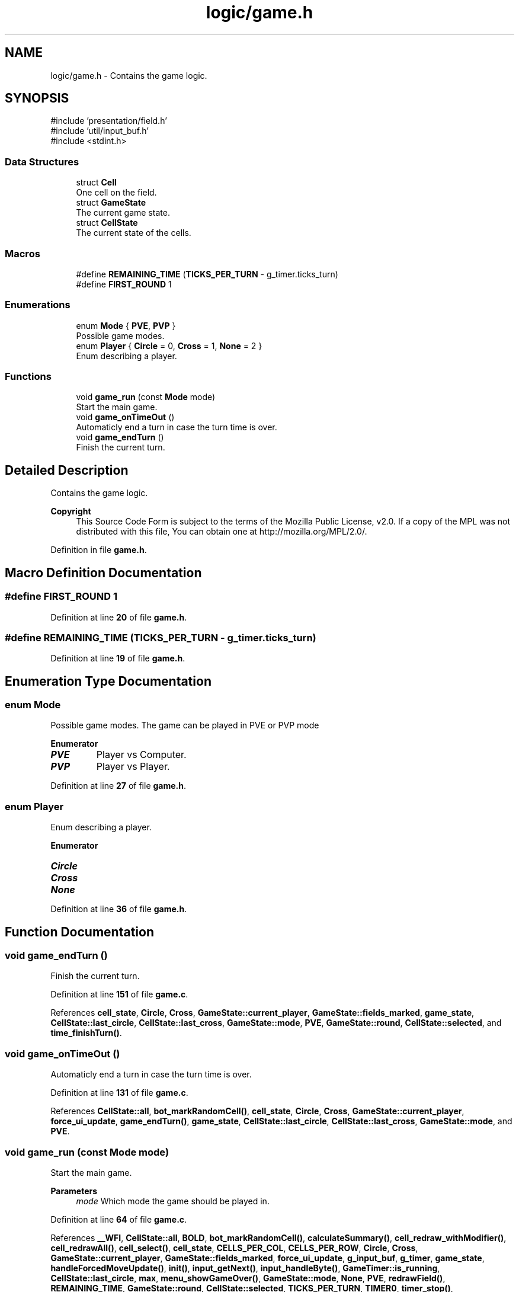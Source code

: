 .TH "logic/game.h" 3 "Thu Mar 20 2025 13:52:27" "Version 1.0.0" "TikTakToe" \" -*- nroff -*-
.ad l
.nh
.SH NAME
logic/game.h \- Contains the game logic\&.  

.SH SYNOPSIS
.br
.PP
\fR#include 'presentation/field\&.h'\fP
.br
\fR#include 'util/input_buf\&.h'\fP
.br
\fR#include <stdint\&.h>\fP
.br

.SS "Data Structures"

.in +1c
.ti -1c
.RI "struct \fBCell\fP"
.br
.RI "One cell on the field\&. "
.ti -1c
.RI "struct \fBGameState\fP"
.br
.RI "The current game state\&. "
.ti -1c
.RI "struct \fBCellState\fP"
.br
.RI "The current state of the cells\&. "
.in -1c
.SS "Macros"

.in +1c
.ti -1c
.RI "#define \fBREMAINING_TIME\fP   (\fBTICKS_PER_TURN\fP \- g_timer\&.ticks_turn)"
.br
.ti -1c
.RI "#define \fBFIRST_ROUND\fP   1"
.br
.in -1c
.SS "Enumerations"

.in +1c
.ti -1c
.RI "enum \fBMode\fP { \fBPVE\fP, \fBPVP\fP }"
.br
.RI "Possible game modes\&. "
.ti -1c
.RI "enum \fBPlayer\fP { \fBCircle\fP = 0, \fBCross\fP = 1, \fBNone\fP = 2 }"
.br
.RI "Enum describing a player\&. "
.in -1c
.SS "Functions"

.in +1c
.ti -1c
.RI "void \fBgame_run\fP (const \fBMode\fP mode)"
.br
.RI "Start the main game\&. "
.ti -1c
.RI "void \fBgame_onTimeOut\fP ()"
.br
.RI "Automaticly end a turn in case the turn time is over\&. "
.ti -1c
.RI "void \fBgame_endTurn\fP ()"
.br
.RI "Finish the current turn\&. "
.in -1c
.SH "Detailed Description"
.PP 
Contains the game logic\&. 


.PP
\fBCopyright\fP
.RS 4
This Source Code Form is subject to the terms of the Mozilla Public License, v2\&.0\&. If a copy of the MPL was not distributed with this file, You can obtain one at http://mozilla.org/MPL/2.0/\&. 
.RE
.PP

.PP
Definition in file \fBgame\&.h\fP\&.
.SH "Macro Definition Documentation"
.PP 
.SS "#define FIRST_ROUND   1"

.PP
Definition at line \fB20\fP of file \fBgame\&.h\fP\&.
.SS "#define REMAINING_TIME   (\fBTICKS_PER_TURN\fP \- g_timer\&.ticks_turn)"

.PP
Definition at line \fB19\fP of file \fBgame\&.h\fP\&.
.SH "Enumeration Type Documentation"
.PP 
.SS "enum \fBMode\fP"

.PP
Possible game modes\&. The game can be played in PVE or PVP mode 
.PP
\fBEnumerator\fP
.in +1c
.TP
\f(BIPVE \fP
Player vs Computer\&. 
.TP
\f(BIPVP \fP
Player vs Player\&. 
.PP
Definition at line \fB27\fP of file \fBgame\&.h\fP\&.
.SS "enum \fBPlayer\fP"

.PP
Enum describing a player\&. 
.PP
\fBEnumerator\fP
.in +1c
.TP
\f(BICircle \fP
.TP
\f(BICross \fP
.TP
\f(BINone \fP
.PP
Definition at line \fB36\fP of file \fBgame\&.h\fP\&.
.SH "Function Documentation"
.PP 
.SS "void game_endTurn ()"

.PP
Finish the current turn\&. 
.PP
Definition at line \fB151\fP of file \fBgame\&.c\fP\&.
.PP
References \fBcell_state\fP, \fBCircle\fP, \fBCross\fP, \fBGameState::current_player\fP, \fBGameState::fields_marked\fP, \fBgame_state\fP, \fBCellState::last_circle\fP, \fBCellState::last_cross\fP, \fBGameState::mode\fP, \fBPVE\fP, \fBGameState::round\fP, \fBCellState::selected\fP, and \fBtime_finishTurn()\fP\&.
.SS "void game_onTimeOut ()"

.PP
Automaticly end a turn in case the turn time is over\&. 
.PP
Definition at line \fB131\fP of file \fBgame\&.c\fP\&.
.PP
References \fBCellState::all\fP, \fBbot_markRandomCell()\fP, \fBcell_state\fP, \fBCircle\fP, \fBCross\fP, \fBGameState::current_player\fP, \fBforce_ui_update\fP, \fBgame_endTurn()\fP, \fBgame_state\fP, \fBCellState::last_circle\fP, \fBCellState::last_cross\fP, \fBGameState::mode\fP, and \fBPVE\fP\&.
.SS "void game_run (const \fBMode\fP mode)"

.PP
Start the main game\&. 
.PP
\fBParameters\fP
.RS 4
\fImode\fP Which mode the game should be played in\&. 
.RE
.PP

.PP
Definition at line \fB64\fP of file \fBgame\&.c\fP\&.
.PP
References \fB__WFI\fP, \fBCellState::all\fP, \fBBOLD\fP, \fBbot_markRandomCell()\fP, \fBcalculateSummary()\fP, \fBcell_redraw_withModifier()\fP, \fBcell_redrawAll()\fP, \fBcell_select()\fP, \fBcell_state\fP, \fBCELLS_PER_COL\fP, \fBCELLS_PER_ROW\fP, \fBCircle\fP, \fBCross\fP, \fBGameState::current_player\fP, \fBGameState::fields_marked\fP, \fBforce_ui_update\fP, \fBg_input_buf\fP, \fBg_timer\fP, \fBgame_state\fP, \fBhandleForcedMoveUpdate()\fP, \fBinit()\fP, \fBinput_getNext()\fP, \fBinput_handleByte()\fP, \fBGameTimer::is_running\fP, \fBCellState::last_circle\fP, \fBmax\fP, \fBmenu_showGameOver()\fP, \fBGameState::mode\fP, \fBNone\fP, \fBPVE\fP, \fBredrawField()\fP, \fBREMAINING_TIME\fP, \fBGameState::round\fP, \fBCellState::selected\fP, \fBTICKS_PER_TURN\fP, \fBTIMER0\fP, \fBtimer_stop()\fP, \fBui_updateTimer()\fP, \fBui_updateTurn()\fP, \fBGameState::winner\fP, and \fBwinning_checkForWinner()\fP\&.
.SH "Author"
.PP 
Generated automatically by Doxygen for TikTakToe from the source code\&.
